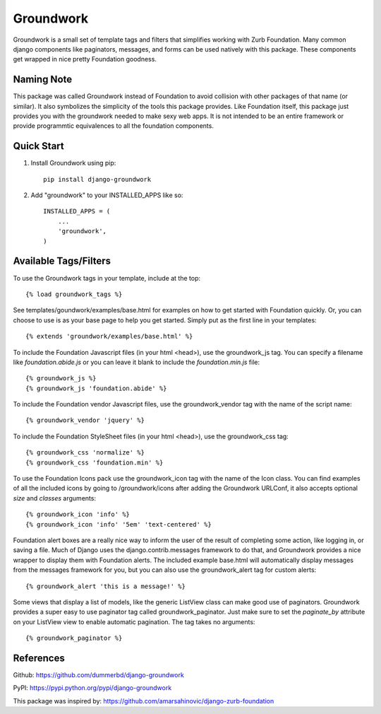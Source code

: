 ==========
Groundwork
==========

Groundwork is a small set of template tags and filters that simplifies
working with Zurb Foundation. Many common django components like paginators,
messages, and forms can be used natively with this package. These components
get wrapped in nice pretty Foundation goodness.

Naming Note
-----------
This package was called Groundwork instead of Foundation to avoid collision
with other packages of that name (or similar). It also symbolizes the simplicity
of the tools this package provides. Like Foundation itself, this package just
provides you with the groundwork needed to make sexy web apps. It is not
intended to be an entire framework or provide programmtic equivalences to all
the foundation components.


Quick Start
-----------
1. Install Groundwork using pip::

    pip install django-groundwork

2. Add "groundwork" to your INSTALLED_APPS like so::

    INSTALLED_APPS = (
        ...
        'groundwork',
    )

Available Tags/Filters
----------------------
To use the Groundwork tags in your template, include at the top::

    {% load groundwork_tags %}

See templates/goundwork/examples/base.html for examples on how to get started 
with Foundation quickly. Or, you can choose to use is as your base page to help
you get started. Simply put as the first line in your templates::

    {% extends 'groundwork/examples/base.html' %}

To include the Foundation Javascript files (in your html <head>), use the
groundwork_js tag. You can specify a filename like `foundation.abide.js` or
you can leave it blank to include the `foundation.min.js` file::

    {% groundwork_js %}
    {% groundwork_js 'foundation.abide' %}

To include the Foundation vendor Javascript files, use the groundwork_vendor
tag with the name of the script name::

    {% groundwork_vendor 'jquery' %}

To include the Foundation StyleSheet files (in your html <head>), use the
groundwork_css tag::

    {% groundwork_css 'normalize' %}
    {% groundwork_css 'foundation.min' %}

To use the Foundation Icons pack use the groundwork_icon tag with the name of
the Icon class. You can find examples of all the included icons by going to
/groundwork/icons after adding the Groundwork URLConf, it also accepts optional
`size` and `classes` arguments::

    {% groundwork_icon 'info' %}
    {% groundwork_icon 'info' '5em' 'text-centered' %}

Foundation alert boxes are a really nice way to inform the user of the result of
completing some action, like logging in, or saving a file. Much of Django uses
the django.contrib.messages framework to do that, and Groundwork provides a nice
wrapper to display them with Foundation alerts. The included example base.html
will automatically display messages from the messages framework for you, but you
can also use the groundwork_alert tag for custom alerts::

    {% groundwork_alert 'this is a message!' %}

Some views that display a list of models, like the generic ListView class can
make good use of paginators. Groundwork provides a super easy to use paginator
tag called groundwork_paginator. Just make sure to set the `paginate_by`
attribute on your ListView view to enable automatic pagination. The tag takes
no arguments::

    {% groundwork_paginator %}

References
----------
Github: https://github.com/dummerbd/django-groundwork

PyPI: https://pypi.python.org/pypi/django-groundwork

This package was inspired by: https://github.com/amarsahinovic/django-zurb-foundation
